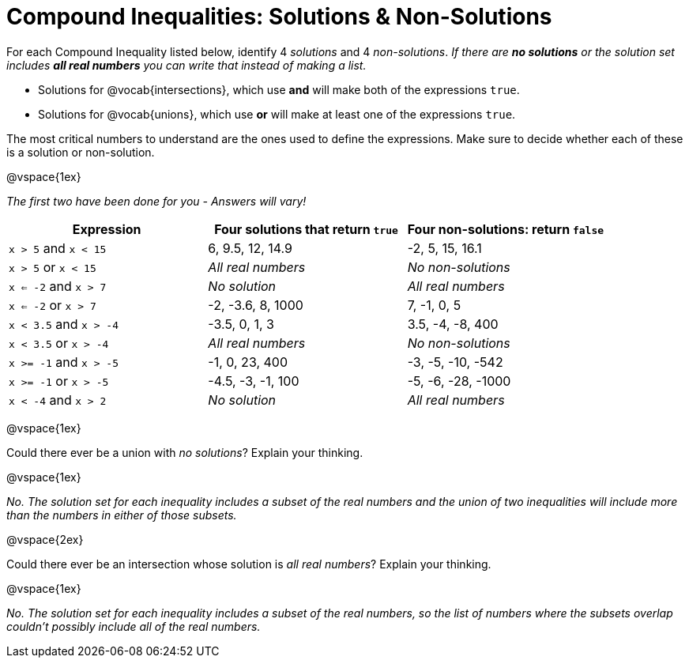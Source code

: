 = Compound Inequalities: Solutions & Non-Solutions

For each Compound Inequality listed below, identify 4 _solutions_ and 4 _non-solutions_.  _If there are *no solutions* or the solution set includes *all real numbers* you can write that instead of making a list._

* Solutions for @vocab{intersections}, which use *and* will make both of the expressions `true`.

* Solutions for @vocab{unions}, which use *or* will make at least one of the expressions `true`.

The most critical numbers to understand are the ones used to define the expressions. Make sure to decide whether each of these is a solution or non-solution.

@vspace{1ex}

[.center]
_The first two have been done for you - Answers will vary!_

[cols="1, 1, 1", options="header", frame="none"]
|===
| Expression				| Four solutions that return `true`	| Four non-solutions: return `false`
|`x > 5` and `x < 15`		| 6, 9.5, 12, 14.9					| -2, 5, 15, 16.1
|`x > 5` or `x < 15`		| _All real numbers_				| _No non-solutions_
|`x <= -2` and `x > 7` 		| _No solution_						| _All real numbers_
|`x <= -2` or `x > 7` 		| -2, -3.6, 8, 1000					| 7, -1, 0, 5
|`x < 3.5` 	and `x > -4`	| -3.5, 0, 1, 3						| 3.5, -4, -8, 400
|`x < 3.5` 	or `x > -4`		| _All real numbers_				| _No non-solutions_
|`x >= -1` and `x > -5` 	| -1, 0, 23, 400					| -3, -5, -10, -542
|`x >= -1` or `x > -5` 		| -4.5, -3, -1, 100					| -5, -6, -28, -1000
|`x < -4` and `x > 2`		| _No solution_						| _All real numbers_

|===

@vspace{1ex}

Could there ever be a union with _no solutions_? Explain your thinking.

@vspace{1ex}

_No. The solution set for each inequality includes a subset of the real numbers and the union of two inequalities will include more than the numbers in either of those subsets._

@vspace{2ex}

Could there ever be an intersection whose solution is _all real numbers_? Explain your thinking.

@vspace{1ex}

_No. The solution set for each inequality includes a subset of the real numbers, so the list of numbers where the subsets overlap couldn't possibly include all of the real numbers._

